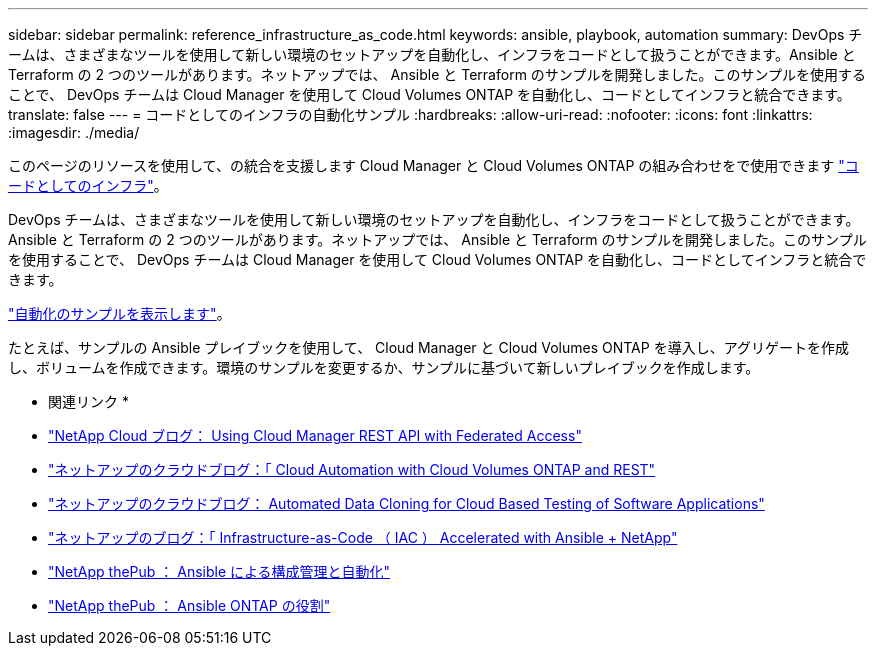 ---
sidebar: sidebar 
permalink: reference_infrastructure_as_code.html 
keywords: ansible, playbook, automation 
summary: DevOps チームは、さまざまなツールを使用して新しい環境のセットアップを自動化し、インフラをコードとして扱うことができます。Ansible と Terraform の 2 つのツールがあります。ネットアップでは、 Ansible と Terraform のサンプルを開発しました。このサンプルを使用することで、 DevOps チームは Cloud Manager を使用して Cloud Volumes ONTAP を自動化し、コードとしてインフラと統合できます。 
translate: false 
---
= コードとしてのインフラの自動化サンプル
:hardbreaks:
:allow-uri-read: 
:nofooter: 
:icons: font
:linkattrs: 
:imagesdir: ./media/


[role="lead"]
このページのリソースを使用して、の統合を支援します Cloud Manager と Cloud Volumes ONTAP の組み合わせをで使用できます https://www.netapp.com/us/info/what-is-infrastructure-as-code-iac.aspx["コードとしてのインフラ"^]。

DevOps チームは、さまざまなツールを使用して新しい環境のセットアップを自動化し、インフラをコードとして扱うことができます。Ansible と Terraform の 2 つのツールがあります。ネットアップでは、 Ansible と Terraform のサンプルを開発しました。このサンプルを使用することで、 DevOps チームは Cloud Manager を使用して Cloud Volumes ONTAP を自動化し、コードとしてインフラと統合できます。

https://github.com/edarzi/cloud-manager-automation-samples["自動化のサンプルを表示します"^]。

たとえば、サンプルの Ansible プレイブックを使用して、 Cloud Manager と Cloud Volumes ONTAP を導入し、アグリゲートを作成し、ボリュームを作成できます。環境のサンプルを変更するか、サンプルに基づいて新しいプレイブックを作成します。

* 関連リンク *

* https://cloud.netapp.com/blog/using-cloud-manager-rest-apis-with-federated-access["NetApp Cloud ブログ： Using Cloud Manager REST API with Federated Access"^]
* https://cloud.netapp.com/blog/cloud-automation-with-cloud-volumes-ontap-rest["ネットアップのクラウドブログ：「 Cloud Automation with Cloud Volumes ONTAP and REST"^]
* https://cloud.netapp.com/blog/automated-data-cloning-for-cloud-based-testing["ネットアップのクラウドブログ： Automated Data Cloning for Cloud Based Testing of Software Applications"^]
* https://blog.netapp.com/infrastructure-as-code-accelerated-with-ansible-netapp/["ネットアップのブログ：「 Infrastructure-as-Code （ IAC ） Accelerated with Ansible + NetApp"^]
* https://netapp.io/configuration-management-and-automation/["NetApp thePub ： Ansible による構成管理と自動化"^]
* https://netapp.io/2019/03/25/simplicity-at-its-finest-roles-for-ansible-ontap-use/["NetApp thePub ： Ansible ONTAP の役割"^]

